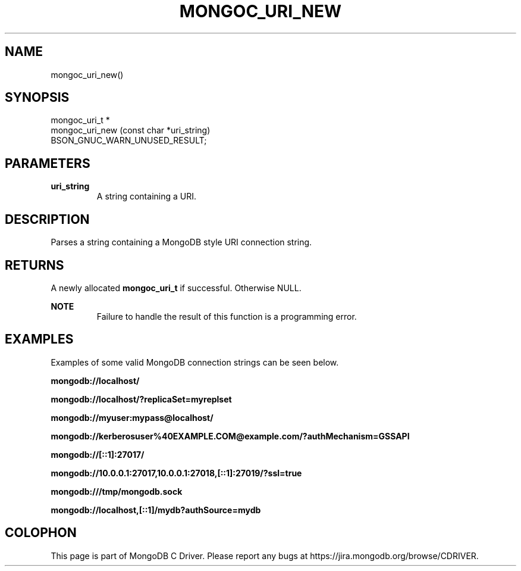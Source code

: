 .\" This manpage is Copyright (C) 2014 MongoDB, Inc.
.\" 
.\" Permission is granted to copy, distribute and/or modify this document
.\" under the terms of the GNU Free Documentation License, Version 1.3
.\" or any later version published by the Free Software Foundation;
.\" with no Invariant Sections, no Front-Cover Texts, and no Back-Cover Texts.
.\" A copy of the license is included in the section entitled "GNU
.\" Free Documentation License".
.\" 
.TH "MONGOC_URI_NEW" "3" "2014-08-08" "MongoDB C Driver"
.SH NAME
mongoc_uri_new()
.SH "SYNOPSIS"

.nf
.nf
mongoc_uri_t *
mongoc_uri_new (const char *uri_string)
   BSON_GNUC_WARN_UNUSED_RESULT;
.fi
.fi

.SH "PARAMETERS"

.TP
.B uri_string
A string containing a URI.
.LP

.SH "DESCRIPTION"

Parses a string containing a MongoDB style URI connection string.

.SH "RETURNS"

A newly allocated
.BR mongoc_uri_t
if successful. Otherwise NULL.

.B NOTE
.RS
Failure to handle the result of this function is a programming error.
.RE

.SH "EXAMPLES"

Examples of some valid MongoDB connection strings can be seen below.

.B "mongodb://localhost/"

.B "mongodb://localhost/?replicaSet=myreplset"

.B "mongodb://myuser:mypass@localhost/"

.B "mongodb://kerberosuser%40EXAMPLE.COM@example.com/?authMechanism=GSSAPI"

.B "mongodb://[::1]:27017/"

.B "mongodb://10.0.0.1:27017,10.0.0.1:27018,[::1]:27019/?ssl=true"

.B "mongodb:///tmp/mongodb.sock"

.B "mongodb://localhost,[::1]/mydb?authSource=mydb"


.BR
.SH COLOPHON
This page is part of MongoDB C Driver.
Please report any bugs at
\%https://jira.mongodb.org/browse/CDRIVER.